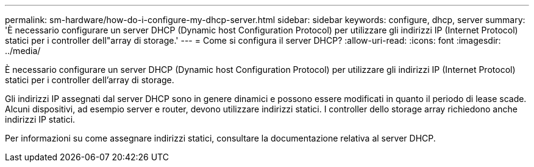 ---
permalink: sm-hardware/how-do-i-configure-my-dhcp-server.html 
sidebar: sidebar 
keywords: configure, dhcp, server 
summary: 'È necessario configurare un server DHCP (Dynamic host Configuration Protocol) per utilizzare gli indirizzi IP (Internet Protocol) statici per i controller dell"array di storage.' 
---
= Come si configura il server DHCP?
:allow-uri-read: 
:icons: font
:imagesdir: ../media/


[role="lead"]
È necessario configurare un server DHCP (Dynamic host Configuration Protocol) per utilizzare gli indirizzi IP (Internet Protocol) statici per i controller dell'array di storage.

Gli indirizzi IP assegnati dal server DHCP sono in genere dinamici e possono essere modificati in quanto il periodo di lease scade. Alcuni dispositivi, ad esempio server e router, devono utilizzare indirizzi statici. I controller dello storage array richiedono anche indirizzi IP statici.

Per informazioni su come assegnare indirizzi statici, consultare la documentazione relativa al server DHCP.
